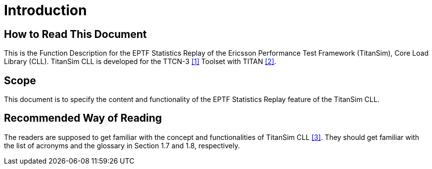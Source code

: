 = Introduction

== How to Read This Document

This is the Function Description for the EPTF Statistics Replay of the Ericsson Performance Test Framework (TitanSim), Core Load Library (CLL). TitanSim CLL is developed for the TTCN-3 <<5-references.adoc#_1, ‎[1]>> Toolset with TITAN <<5-references.adoc#_2, ‎[2]>>.

== Scope

This document is to specify the content and functionality of the EPTF Statistics Replay feature of the TitanSim CLL.

== Recommended Way of Reading

The readers are supposed to get familiar with the concept and functionalities of TitanSim CLL <<5-references.adoc#_3, ‎[3]>>. They should get familiar with the list of acronyms and the glossary in Section ‎1.7 and ‎1.8, respectively.
